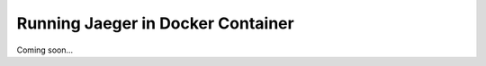 .. _backend_in_docker:

Running Jaeger in Docker Container
==================================

Coming soon...
